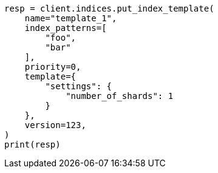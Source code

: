 // This file is autogenerated, DO NOT EDIT
// indices/put-index-template.asciidoc:271

[source, python]
----
resp = client.indices.put_index_template(
    name="template_1",
    index_patterns=[
        "foo",
        "bar"
    ],
    priority=0,
    template={
        "settings": {
            "number_of_shards": 1
        }
    },
    version=123,
)
print(resp)
----
